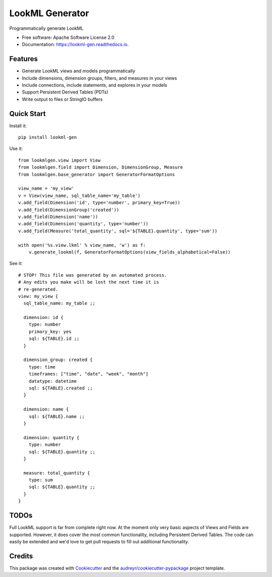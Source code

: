 ===============================
LookML Generator
===============================


.. image:: https://img.shields.io/pypi/v/lookml-gen.svg
    :target: https://pypi.python.org/pypi/lookml-gen

.. image:: https://travis-ci.org/symphonyrm/lookml-gen.svg?branch=master
    :target: https://travis-ci.org/symphonyrm/lookml-gen

.. image:: https://readthedocs.org/projects/lookml-gen/badge/?version=latest
    :target: http://lookml-gen.readthedocs.io/en/latest/?badge=latest
    :alt: Documentation Status

.. image:: https://pyup.io/repos/github/symphonyrm/lookml-gen/shield.svg
    :target: https://pyup.io/repos/github/symphonyrm/lookml-gen/
    :alt: Updates


Programmatically generate LookML


* Free software: Apache Software License 2.0
* Documentation: https://lookml-gen.readthedocs.io.


Features
--------

* Generate LookML views and models programmatically
* Include dimensions, dimension groups, filters, and measures in your views
* Include connections, include statements, and explores in your models
* Support Persistent Derived Tables (PDTs)
* Write output to files or StringIO buffers

Quick Start
-----------

Install it::

    pip install lookml-gen

Use it::

    from lookmlgen.view import View
    from lookmlgen.field import Dimension, DimensionGroup, Measure
    from lookmlgen.base_generator import GeneratorFormatOptions

    view_name = 'my_view'
    v = View(view_name, sql_table_name='my_table')
    v.add_field(Dimension('id', type='number', primary_key=True))
    v.add_field(DimensionGroup('created'))
    v.add_field(Dimension('name'))
    v.add_field(Dimension('quantity', type='number'))
    v.add_field(Measure('total_quantity', sql='${TABLE}.quantity', type='sum'))

    with open('%s.view.lkml' % view_name, 'w') as f:
        v.generate_lookml(f, GeneratorFormatOptions(view_fields_alphabetical=False))

See it::

    # STOP! This file was generated by an automated process.
    # Any edits you make will be lost the next time it is
    # re-generated.
    view: my_view {
      sql_table_name: my_table ;;

      dimension: id {
        type: number
        primary_key: yes
        sql: ${TABLE}.id ;;
      }

      dimension_group: created {
        type: time
        timeframes: ["time", "date", "week", "month"]
        datatype: datetime
        sql: ${TABLE}.created ;;
      }

      dimension: name {
        sql: ${TABLE}.name ;;
      }

      dimension: quantity {
        type: number
        sql: ${TABLE}.quantity ;;
      }

      measure: total_quantity {
        type: sum
        sql: ${TABLE}.quantity ;;
      }
    }

TODOs
-----

Full LookML support is far from complete right now. At the moment only very basic
aspects of Views and Fields are supported.
However, it does cover the most common functionality, including Persistent Derived
Tables. The code can easily be extended and we'd love to get pull requests to fill
out additional functionality.

Credits
---------

This package was created with Cookiecutter_ and the `audreyr/cookiecutter-pypackage`_ project template.

.. _Cookiecutter: https://github.com/audreyr/cookiecutter
.. _`audreyr/cookiecutter-pypackage`: https://github.com/audreyr/cookiecutter-pypackage

